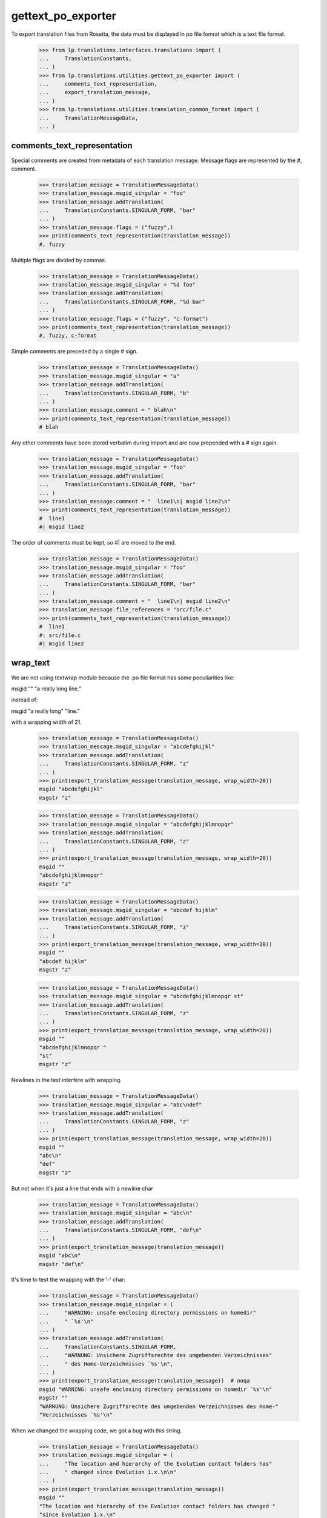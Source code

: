 gettext_po_exporter
===================

To export translation files from Rosetta, the data must be displayed in po
file fomrat which is a text file format.

    >>> from lp.translations.interfaces.translations import (
    ...     TranslationConstants,
    ... )
    >>> from lp.translations.utilities.gettext_po_exporter import (
    ...     comments_text_representation,
    ...     export_translation_message,
    ... )
    >>> from lp.translations.utilities.translation_common_format import (
    ...     TranslationMessageData,
    ... )

comments_text_representation
----------------------------

Special comments are created from metadata of each translation message.
Message flags are represented by the #, comment.

    >>> translation_message = TranslationMessageData()
    >>> translation_message.msgid_singular = "foo"
    >>> translation_message.addTranslation(
    ...     TranslationConstants.SINGULAR_FORM, "bar"
    ... )
    >>> translation_message.flags = ("fuzzy",)
    >>> print(comments_text_representation(translation_message))
    #, fuzzy

Multiple flags are divided by commas.

    >>> translation_message = TranslationMessageData()
    >>> translation_message.msgid_singular = "%d foo"
    >>> translation_message.addTranslation(
    ...     TranslationConstants.SINGULAR_FORM, "%d bar"
    ... )
    >>> translation_message.flags = ("fuzzy", "c-format")
    >>> print(comments_text_representation(translation_message))
    #, fuzzy, c-format

Simple comments are preceded by a single # sign.

    >>> translation_message = TranslationMessageData()
    >>> translation_message.msgid_singular = "a"
    >>> translation_message.addTranslation(
    ...     TranslationConstants.SINGULAR_FORM, "b"
    ... )
    >>> translation_message.comment = " blah\n"
    >>> print(comments_text_representation(translation_message))
    # blah

Any other comments have been stored verbatim during import and are now
prepended with a # sign again.

    >>> translation_message = TranslationMessageData()
    >>> translation_message.msgid_singular = "foo"
    >>> translation_message.addTranslation(
    ...     TranslationConstants.SINGULAR_FORM, "bar"
    ... )
    >>> translation_message.comment = "  line1\n| msgid line2\n"
    >>> print(comments_text_representation(translation_message))
    #  line1
    #| msgid line2

The order of comments must be kept, so #| are moved to the end.

    >>> translation_message = TranslationMessageData()
    >>> translation_message.msgid_singular = "foo"
    >>> translation_message.addTranslation(
    ...     TranslationConstants.SINGULAR_FORM, "bar"
    ... )
    >>> translation_message.comment = "  line1\n| msgid line2\n"
    >>> translation_message.file_references = "src/file.c"
    >>> print(comments_text_representation(translation_message))
    #  line1
    #: src/file.c
    #| msgid line2


wrap_text
---------
We are not using textwrap module because the .po file format has some
peculiarities like:

msgid ""
"a really long line."

instead of:

msgid "a really long"
"line."

with a wrapping width of 21.

    >>> translation_message = TranslationMessageData()
    >>> translation_message.msgid_singular = "abcdefghijkl"
    >>> translation_message.addTranslation(
    ...     TranslationConstants.SINGULAR_FORM, "z"
    ... )
    >>> print(export_translation_message(translation_message, wrap_width=20))
    msgid "abcdefghijkl"
    msgstr "z"

    >>> translation_message = TranslationMessageData()
    >>> translation_message.msgid_singular = "abcdefghijklmnopqr"
    >>> translation_message.addTranslation(
    ...     TranslationConstants.SINGULAR_FORM, "z"
    ... )
    >>> print(export_translation_message(translation_message, wrap_width=20))
    msgid ""
    "abcdefghijklmnopqr"
    msgstr "z"

    >>> translation_message = TranslationMessageData()
    >>> translation_message.msgid_singular = "abcdef hijklm"
    >>> translation_message.addTranslation(
    ...     TranslationConstants.SINGULAR_FORM, "z"
    ... )
    >>> print(export_translation_message(translation_message, wrap_width=20))
    msgid ""
    "abcdef hijklm"
    msgstr "z"

    >>> translation_message = TranslationMessageData()
    >>> translation_message.msgid_singular = "abcdefghijklmnopqr st"
    >>> translation_message.addTranslation(
    ...     TranslationConstants.SINGULAR_FORM, "z"
    ... )
    >>> print(export_translation_message(translation_message, wrap_width=20))
    msgid ""
    "abcdefghijklmnopqr "
    "st"
    msgstr "z"

Newlines in the text interfere with wrapping.

    >>> translation_message = TranslationMessageData()
    >>> translation_message.msgid_singular = "abc\ndef"
    >>> translation_message.addTranslation(
    ...     TranslationConstants.SINGULAR_FORM, "z"
    ... )
    >>> print(export_translation_message(translation_message, wrap_width=20))
    msgid ""
    "abc\n"
    "def"
    msgstr "z"

But not when it's just a line that ends with a newline char

    >>> translation_message = TranslationMessageData()
    >>> translation_message.msgid_singular = "abc\n"
    >>> translation_message.addTranslation(
    ...     TranslationConstants.SINGULAR_FORM, "def\n"
    ... )
    >>> print(export_translation_message(translation_message))
    msgid "abc\n"
    msgstr "def\n"

It's time to test the wrapping with the '-' char:

    >>> translation_message = TranslationMessageData()
    >>> translation_message.msgid_singular = (
    ...     "WARNING: unsafe enclosing directory permissions on homedir"
    ...     " `%s'\n"
    ... )
    >>> translation_message.addTranslation(
    ...     TranslationConstants.SINGULAR_FORM,
    ...     "WARNUNG: Unsichere Zugriffsrechte des umgebenden Verzeichnisses"
    ...     " des Home-Verzeichnisses `%s'\n",
    ... )
    >>> print(export_translation_message(translation_message))  # noqa
    msgid "WARNING: unsafe enclosing directory permissions on homedir `%s'\n"
    msgstr ""
    "WARNUNG: Unsichere Zugriffsrechte des umgebenden Verzeichnisses des Home-"
    "Verzeichnisses `%s'\n"

When we changed the wrapping code, we got a bug with this string.

    >>> translation_message = TranslationMessageData()
    >>> translation_message.msgid_singular = (
    ...     "The location and hierarchy of the Evolution contact folders has"
    ...     " changed since Evolution 1.x.\n\n"
    ... )
    >>> print(export_translation_message(translation_message))
    msgid ""
    "The location and hierarchy of the Evolution contact folders has changed "
    "since Evolution 1.x.\n"
    "\n"
    msgstr ""

When the wrapping size was exactly gotten past by in the middle of
escape sequence like \" or \\, it got cut off in there, thus
creating a broken PO message.  This is the test for bug #46156.

    >>> translation_message = TranslationMessageData()
    >>> translation_message.msgid_singular = (
    ...     '1234567890abcde word"1234567890abcdefghij'
    ... )
    >>> print(export_translation_message(translation_message, wrap_width=20))
    msgid ""
    "1234567890abcde "
    "word\"1234567890abcd"
    "efghij"
    msgstr ""

Lets also make sure that the unconditional break is not occurring
inside a single long word in the middle of the escape sequence
like \" or \\:

    >>> translation_message = TranslationMessageData()
    >>> translation_message.msgid_singular = "1234567890abcdefghij\\klmno"
    >>> print(export_translation_message(translation_message, wrap_width=20))
    msgid ""
    "1234567890abcdefghij"
    "\\klmno"
    msgstr ""

    >>> translation_message = TranslationMessageData()
    >>> translation_message.msgid_singular = "1234567890abcdefgh\\ijklmno"
    >>> print(export_translation_message(translation_message, wrap_width=20))
    msgid ""
    "1234567890abcdefgh\\"
    "ijklmno"
    msgstr ""

    >>> translation_message = TranslationMessageData()
    >>> translation_message.msgid_singular = "1234567890abcdefg\\\\hijklmno"
    >>> print(export_translation_message(translation_message, wrap_width=20))
    msgid ""
    "1234567890abcdefg\\"
    "\\hijklmno"
    msgstr ""

For compatibility with msgcat -w, it also wraps on \\ properly.

    >>> translation_message = TranslationMessageData()
    >>> translation_message.msgid_singular = "\\\\\\\\\\"
    >>> print(export_translation_message(translation_message, wrap_width=5))
    msgid ""
    "\\\\"
    "\\\\"
    "\\"
    msgstr ""

    >>> print(export_translation_message(translation_message, wrap_width=6))
    msgid ""
    "\\\\\\"
    "\\\\"
    msgstr ""

There are a couple of other characters that will be escaped in the
output, too.

    >>> translation_message.msgid_singular = '"\t\r'
    >>> print(export_translation_message(translation_message, wrap_width=10))
    msgid ""
    "\"\t\r"
    msgstr ""


export_translation_message
--------------------------
Putting it all together to export full translation messages in the correct
format.

    >>> translation_message = TranslationMessageData()
    >>> translation_message.msgid_singular = "foo"
    >>> translation_message.addTranslation(
    ...     TranslationConstants.SINGULAR_FORM, "bar"
    ... )
    >>> print(export_translation_message(translation_message))
    msgid "foo"
    msgstr "bar"

Obsolete entries are prefixed with #~ .

    >>> translation_message.is_obsolete = True
    >>> print(export_translation_message(translation_message))
    #~ msgid "foo"
    #~ msgstr "bar"

Also, obsolete entries preserve fuzzy strings.

    >>> translation_message.flags = ("fuzzy",)
    >>> print(export_translation_message(translation_message))
    #, fuzzy
    #~ msgid "foo"
    #~ msgstr "bar"

Plural forms have its own way to represent translations.

    >>> translation_message = TranslationMessageData()
    >>> translation_message.msgid_singular = "foo"
    >>> translation_message.msgid_plural = "foos"
    >>> translation_message.addTranslation(
    ...     TranslationConstants.SINGULAR_FORM, "bar"
    ... )
    >>> translation_message.addTranslation(
    ...     TranslationConstants.PLURAL_FORM, "bars"
    ... )
    >>> translation_message.nplurals = 2
    >>> print(export_translation_message(translation_message))
    msgid "foo"
    msgid_plural "foos"
    msgstr[0] "bar"
    msgstr[1] "bars"

Backslashes are escaped (doubled) and quotes are backslashed.

    >>> translation_message = TranslationMessageData()
    >>> translation_message.msgid_singular = 'foo"bar\\baz'
    >>> translation_message.addTranslation(
    ...     TranslationConstants.SINGULAR_FORM, "z"
    ... )
    >>> print(export_translation_message(translation_message))
    msgid "foo\"bar\\baz"
    msgstr "z"

Tabs are backslashed too, with standard C syntax.

    >>> translation_message = TranslationMessageData()
    >>> translation_message.msgid_singular = "\tServer name: %s"
    >>> print(export_translation_message(translation_message))
    msgid "\tServer name: %s"
    msgstr ""

You can have context on messages.

    >>> translation_message = TranslationMessageData()
    >>> translation_message.context = "bla"
    >>> translation_message.msgid_singular = "foo"
    >>> translation_message.addTranslation(
    ...     TranslationConstants.SINGULAR_FORM, "bar"
    ... )
    >>> print(export_translation_message(translation_message))
    msgctxt "bla"
    msgid "foo"
    msgstr "bar"
